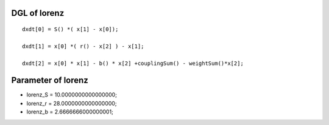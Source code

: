 

DGL of lorenz
------------------------------------------

::


	dxdt[0] = S() *( x[1] - x[0]);

	dxdt[1] = x[0] *( r() - x[2] ) - x[1];

	dxdt[2] = x[0] * x[1] - b() * x[2] +couplingSum() - weightSum()*x[2];

Parameter of lorenz
-----------------------------------------



- lorenz_S 		 =  10.0000000000000000; 
- lorenz_r 		 =  28.0000000000000000; 
- lorenz_b 		 =  2.6666666000000001; 

